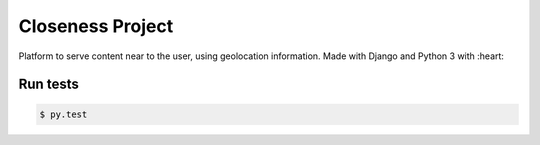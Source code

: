 Closeness Project
=================

Platform to serve content near to the user, using geolocation information. Made with Django and Python 3 with :heart:

Run tests
---------

.. code-block:: bash

    $ py.test




